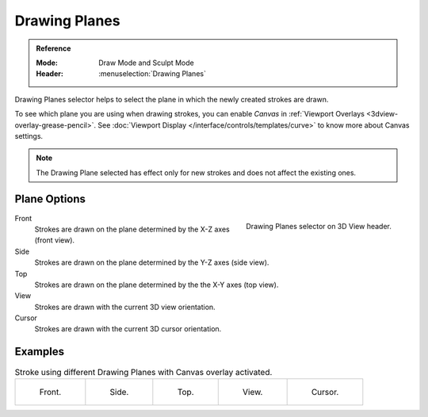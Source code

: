 
**************
Drawing Planes
**************

.. admonition:: Reference
   :class: refbox

   :Mode:      Draw Mode and Sculpt Mode
   :Header:     :menuselection:`Drawing Planes`


Drawing Planes selector helps to select
the plane in which the newly created strokes are drawn.

To see which plane you are using when drawing strokes,
you can enable *Canvas* in :ref:`Viewport Overlays <3dview-overlay-grease-pencil>`.
See :doc:`Viewport Display </interface/controls/templates/curve>` to know more about Canvas settings.

.. note::

   The Drawing Plane selected has effect only for new strokes and does not affect the existing ones.

Plane Options
===============

.. figure:: /images/grease-pencil_modes_draw_stroke_drawing_planes-selector.png      
   :align: right
   
   Drawing Planes selector on 3D View header.

Front
   Strokes are drawn on the plane determined by the X-Z axes (front view). 

Side
   Strokes are drawn on the plane determined by the Y-Z axes (side view).

Top
   Strokes are drawn on the plane determined by the the X-Y axes (top view).

View
   Strokes are drawn with the current 3D view orientation.

Cursor
   Strokes are drawn with the current 3D cursor orientation.

Examples
=========

.. list-table:: Stroke using different Drawing Planes with Canvas overlay activated.

   * - .. figure:: /images/grease-pencil_modes_draw_drawing_planes-front.png
          :width: 200px

          Front.

     - .. figure:: /images/grease-pencil_modes_draw_drawing_planes-side.png
          :width: 200px

          Side.

     - .. figure:: /images/grease-pencil_modes_draw_drawing_planes-top.png
          :width: 200px

          Top.

     - .. figure:: /images/grease-pencil_modes_draw_drawing_planes-view.png
          :width: 200px

          View.

     - .. figure:: /images/grease-pencil_modes_draw_drawing_planes-cursor.png
          :width: 200px

          Cursor.
